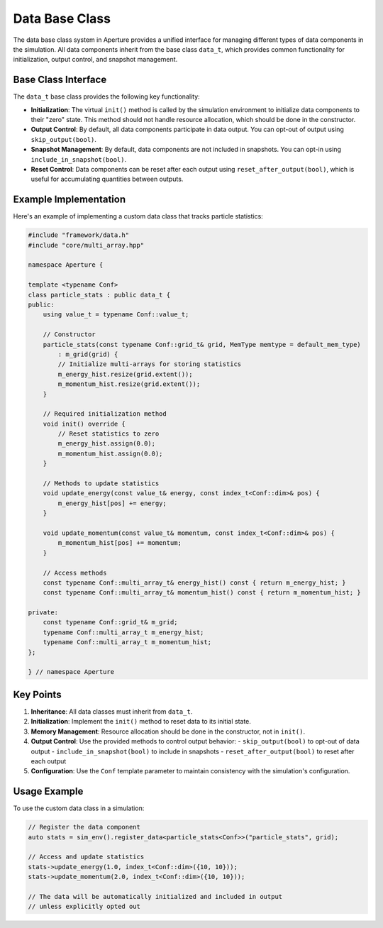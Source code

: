=================
 Data Base Class
=================

The data base class system in Aperture provides a unified interface for managing different types of data components in the simulation. All data components inherit from the base class ``data_t``, which provides common functionality for initialization, output control, and snapshot management.

Base Class Interface
====================

The ``data_t`` base class provides the following key functionality:

- **Initialization**: The virtual ``init()`` method is called by the simulation environment to initialize data components to their "zero" state. This method should not handle resource allocation, which should be done in the constructor.

- **Output Control**: By default, all data components participate in data output. You can opt-out of output using ``skip_output(bool)``.

- **Snapshot Management**: By default, data components are not included in snapshots. You can opt-in using ``include_in_snapshot(bool)``.

- **Reset Control**: Data components can be reset after each output using ``reset_after_output(bool)``, which is useful for accumulating quantities between outputs.

Example Implementation
======================

Here's an example of implementing a custom data class that tracks particle statistics:

.. code-block:: cpp

    #include "framework/data.h"
    #include "core/multi_array.hpp"

    namespace Aperture {

    template <typename Conf>
    class particle_stats : public data_t {
    public:
        using value_t = typename Conf::value_t;
        
        // Constructor
        particle_stats(const typename Conf::grid_t& grid, MemType memtype = default_mem_type)
            : m_grid(grid) {
            // Initialize multi-arrays for storing statistics
            m_energy_hist.resize(grid.extent());
            m_momentum_hist.resize(grid.extent());
        }

        // Required initialization method
        void init() override {
            // Reset statistics to zero
            m_energy_hist.assign(0.0);
            m_momentum_hist.assign(0.0);
        }

        // Methods to update statistics
        void update_energy(const value_t& energy, const index_t<Conf::dim>& pos) {
            m_energy_hist[pos] += energy;
        }

        void update_momentum(const value_t& momentum, const index_t<Conf::dim>& pos) {
            m_momentum_hist[pos] += momentum;
        }

        // Access methods
        const typename Conf::multi_array_t& energy_hist() const { return m_energy_hist; }
        const typename Conf::multi_array_t& momentum_hist() const { return m_momentum_hist; }

    private:
        const typename Conf::grid_t& m_grid;
        typename Conf::multi_array_t m_energy_hist;
        typename Conf::multi_array_t m_momentum_hist;
    };

    } // namespace Aperture

Key Points
==========

1. **Inheritance**: All data classes must inherit from ``data_t``.

2. **Initialization**: Implement the ``init()`` method to reset data to its initial state.

3. **Memory Management**: Resource allocation should be done in the constructor, not in ``init()``.

4. **Output Control**: Use the provided methods to control output behavior:
   - ``skip_output(bool)`` to opt-out of data output
   - ``include_in_snapshot(bool)`` to include in snapshots
   - ``reset_after_output(bool)`` to reset after each output

5. **Configuration**: Use the ``Conf`` template parameter to maintain consistency with the simulation's configuration.

Usage Example
=============

To use the custom data class in a simulation:

.. code-block:: cpp

    // Register the data component
    auto stats = sim_env().register_data<particle_stats<Conf>>("particle_stats", grid);

    // Access and update statistics
    stats->update_energy(1.0, index_t<Conf::dim>({10, 10}));
    stats->update_momentum(2.0, index_t<Conf::dim>({10, 10}));

    // The data will be automatically initialized and included in output
    // unless explicitly opted out
